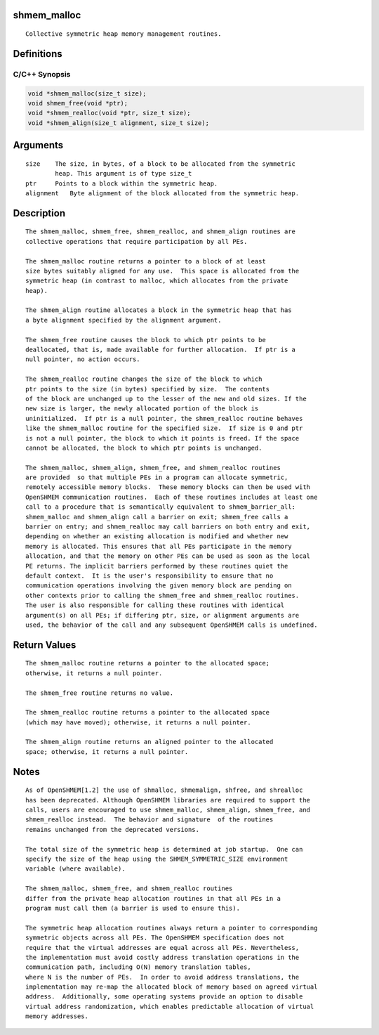 shmem_malloc
============

::

   Collective symmetric heap memory management routines.

Definitions
===========

C/C++ Synopsis
--------------

.. code:: bash

   void *shmem_malloc(size_t size);
   void shmem_free(void *ptr);
   void *shmem_realloc(void *ptr, size_t size);
   void *shmem_align(size_t alignment, size_t size);

Arguments
=========

::

   size    The size, in bytes, of a block to be allocated from the symmetric
           heap. This argument is of type size_t
   ptr     Points to a block within the symmetric heap.
   alignment   Byte alignment of the block allocated from the symmetric heap.

Description
===========

::

   The shmem_malloc, shmem_free, shmem_realloc, and shmem_align routines are
   collective operations that require participation by all PEs.

   The shmem_malloc routine returns a pointer to a block of at least
   size bytes suitably aligned for any use.  This space is allocated from the
   symmetric heap (in contrast to malloc, which allocates from the private
   heap).

   The shmem_align routine allocates a block in the symmetric heap that has
   a byte alignment specified by the alignment argument.

   The shmem_free routine causes the block to which ptr points to be
   deallocated, that is, made available for further allocation.  If ptr is a
   null pointer, no action occurs.

   The shmem_realloc routine changes the size of the block to which
   ptr points to the size (in bytes) specified by size.  The contents
   of the block are unchanged up to the lesser of the new and old sizes. If the
   new size is larger, the newly allocated portion of the block is
   uninitialized.  If ptr is a null pointer, the shmem_realloc routine behaves
   like the shmem_malloc routine for the specified size.  If size is 0 and ptr
   is not a null pointer, the block to which it points is freed. If the space
   cannot be allocated, the block to which ptr points is unchanged.

   The shmem_malloc, shmem_align, shmem_free, and shmem_realloc routines
   are provided  so that multiple PEs in a program can allocate symmetric,
   remotely accessible memory blocks.  These memory blocks can then be used with
   OpenSHMEM communication routines.  Each of these routines includes at least one
   call to a procedure that is semantically equivalent to shmem_barrier_all:
   shmem_malloc and shmem_align call a barrier on exit; shmem_free calls a
   barrier on entry; and shmem_realloc may call barriers on both entry and exit,
   depending on whether an existing allocation is modified and whether new
   memory is allocated. This ensures that all PEs participate in the memory
   allocation, and that the memory on other PEs can be used as soon as the local
   PE returns. The implicit barriers performed by these routines quiet the
   default context.  It is the user's responsibility to ensure that no
   communication operations involving the given memory block are pending on
   other contexts prior to calling the shmem_free and shmem_realloc routines.
   The user is also responsible for calling these routines with identical
   argument(s) on all PEs; if differing ptr, size, or alignment arguments are
   used, the behavior of the call and any subsequent OpenSHMEM calls is undefined.

Return Values
=============

::

   The shmem_malloc routine returns a pointer to the allocated space;
   otherwise, it returns a null pointer.

   The shmem_free routine returns no value.

   The shmem_realloc routine returns a pointer to the allocated space
   (which may have moved); otherwise, it returns a null pointer.

   The shmem_align routine returns an aligned pointer to the allocated
   space; otherwise, it returns a null pointer.

Notes
=====

::

   As of OpenSHMEM[1.2] the use of shmalloc, shmemalign, shfree, and shrealloc
   has been deprecated. Although OpenSHMEM libraries are required to support the
   calls, users are encouraged to use shmem_malloc, shmem_align, shmem_free, and
   shmem_realloc instead.  The behavior and signature  of the routines
   remains unchanged from the deprecated versions.

   The total size of the symmetric heap is determined at job startup.  One can
   specify the size of the heap using the SHMEM_SYMMETRIC_SIZE environment
   variable (where available).

   The shmem_malloc, shmem_free, and shmem_realloc routines
   differ from the private heap allocation routines in that all PEs in a
   program must call them (a barrier is used to ensure this).

   The symmetric heap allocation routines always return a pointer to corresponding
   symmetric objects across all PEs. The OpenSHMEM specification does not
   require that the virtual addresses are equal across all PEs. Nevertheless,
   the implementation must avoid costly address translation operations in the
   communication path, including O(N) memory translation tables,
   where N is the number of PEs.  In order to avoid address translations, the
   implementation may re-map the allocated block of memory based on agreed virtual
   address.  Additionally, some operating systems provide an option to disable
   virtual address randomization, which enables predictable allocation of virtual
   memory addresses.
